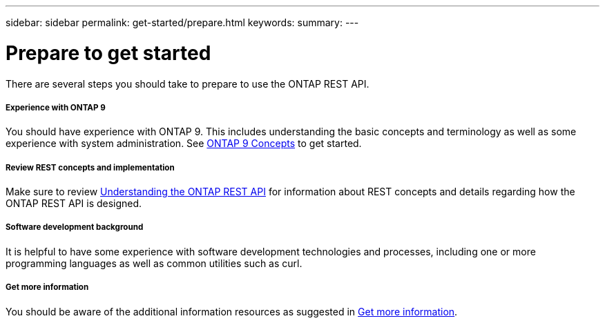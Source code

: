 ---
sidebar: sidebar
permalink: get-started/prepare.html
keywords:
summary:
---

= Prepare to get started
:hardbreaks:
:nofooter:
:icons: font
:linkattrs:
:imagesdir: ../media/

[.lead]
There are several steps you should take to prepare to use the ONTAP REST API.

===== Experience with ONTAP 9

You should have experience with ONTAP 9. This includes understanding the basic concepts and terminology as well as some experience with system administration. See https://docs.netapp.com/ontap-9/topic/com.netapp.doc.dot-cm-concepts/home.html[ONTAP 9 Concepts^] to get started.

===== Review REST concepts and implementation

Make sure to review link:understanding_rest.html[Understanding the ONTAP REST API] for information about REST concepts and details regarding how the ONTAP REST API is designed.

===== Software development background

It is helpful to have some experience with software development technologies and processes, including one or more programming languages as well as common utilities such as curl.

===== Get more information

You should be aware of the additional information resources as suggested in link:../resources/get_more_information.html[Get more information].
